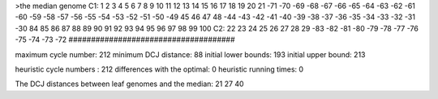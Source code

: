 >the median genome
C1: 1 2 3 4 5 6 7 8 9 10 11 12 13 14 15 16 17 18 19 20 21 -71 -70 -69 -68 -67 -66 -65 -64 -63 -62 -61 -60 -59 -58 -57 -56 -55 -54 -53 -52 -51 -50 -49 45 46 47 48 -44 -43 -42 -41 -40 -39 -38 -37 -36 -35 -34 -33 -32 -31 -30 84 85 86 87 88 89 90 91 92 93 94 95 96 97 98 99 100 
C2: 22 23 24 25 26 27 28 29 -83 -82 -81 -80 -79 -78 -77 -76 -75 -74 -73 -72 
#####################################

maximum cycle number:	        212 	minimum DCJ distance:	         88
initial lower bounds:	        193 	initial upper bound:	        213

heuristic cycle numbers : 		       212
differences with the optimal: 		         0
heuristic running times: 		         0

The DCJ distances between leaf genomes and the median: 	        21         27         40
